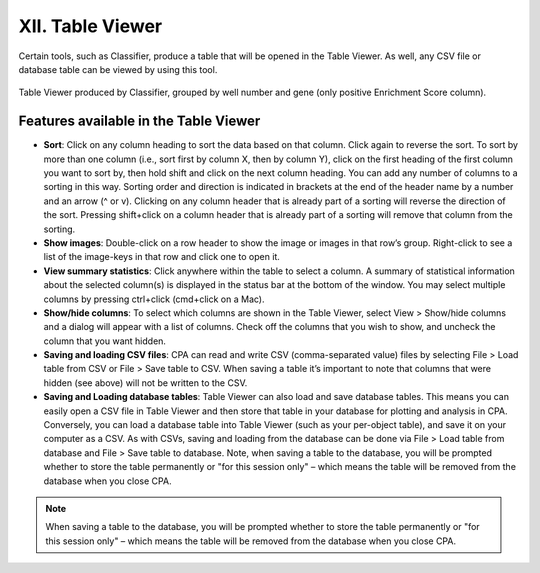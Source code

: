 =================
XII. Table Viewer
=================
Certain tools, such as Classifier, produce a table that will be opened in the Table Viewer. As well, any CSV file or database table can be viewed by using this tool.

.. figure:: static/06_01.jpg
  :align: center
.. figure:: static/06_02.jpg
  :align: center

  Table Viewer produced by Classifier, grouped by well number and gene (only positive Enrichment Score column).

Features available in the Table Viewer
--------------------------------------

- **Sort**: Click on any column heading to sort the data based on that column. Click again to reverse the sort. To sort by more than one column (i.e., sort first by column X, then by column Y), click on the first heading of the first column you want to sort by, then hold shift and click on the next column heading. You can add any number of columns to a sorting in this way. Sorting order and direction is indicated in brackets at the end of the header name by a number and an arrow (^ or v). Clicking on any column header that is already part of a sorting will reverse the direction of the sort. Pressing shift+click on a column header that is already part of a sorting will remove that column from the sorting.
- **Show images**: Double-click on a row header to show the image or images in that row’s group. Right-click to see a list of the image-keys in that row and click one to open it.
- **View summary statistics**: Click anywhere within the table to select a column. A summary of statistical information about the selected column(s) is displayed in the status bar at the bottom of the window. You may select multiple columns by pressing ctrl+click (cmd+click on a Mac).
- **Show/hide columns**: To select which columns are shown in the Table Viewer, select View > Show/hide columns and a dialog will appear with a list of columns. Check off the columns that you wish to show, and uncheck the column that you want hidden.
- **Saving and loading CSV files**: CPA can read and write CSV (comma-separated value) files by selecting File > Load table from CSV or File > Save table to CSV. When saving a table it’s important to note that columns that were hidden (see above) will not be written to the CSV.
- **Saving and Loading database tables**: Table Viewer can also load and save database tables. This means you can easily open a CSV file in Table Viewer and then store that table in your database for plotting and analysis in CPA. Conversely, you can load a database table into Table Viewer (such as your per-object table), and save it on your computer as a CSV. As with CSVs, saving and loading from the database can be done via File > Load table from database and File > Save table to database. Note, when saving a table to the database, you will be prompted whether to store the table permanently or "for this session only" – which means the table will be removed from the database when you close CPA.

.. note::
    When saving a table to the database, you will be prompted whether to store the table permanently or "for this session only" – which means the table will be removed from the database when you close CPA.
